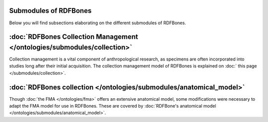 Submodules of RDFBones
========================

Below you will find subsections elaborating on the different submodules of RDFBones.


:doc:`RDFBones Collection Management </ontologies/submodules/collection>`
==========================================================================

Collection management is a vital component of anthropological research, as specimens are often incorporated into studies long after their initial acquisition. The collection management model of RDFBones is explained on :doc:` this page </submodules/collection>`.


:doc:`RDFBones collection </ontologies/submodules/anatomical_model>`
=====================================================================

Though :doc:`the FMA </ontologies/fma>` offers an extensive anatomical model, some modifications were necessary to adapt the FMA model for use in RDFBones. These are covered by :doc:`RDFBone's anatomical model </ontologies/submodules/anatomical_model>`.
